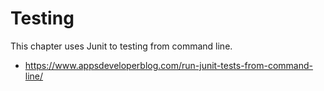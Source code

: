 * Testing

This chapter uses Junit to testing from command line.

- https://www.appsdeveloperblog.com/run-junit-tests-from-command-line/
